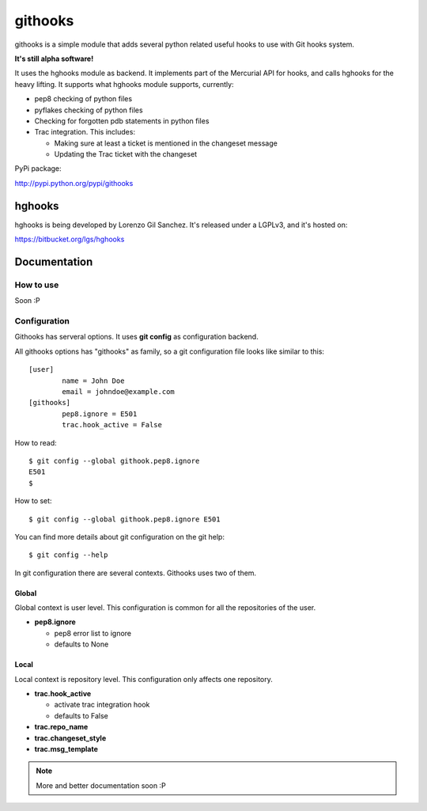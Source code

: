 ========
githooks
========

githooks is a simple module that adds several python related useful hooks to use
with Git hooks system.

**It's still alpha software!**

It uses the hghooks module as backend. It implements part of the Mercurial API
for hooks, and calls hghooks for the heavy lifting. It supports what hghooks
module supports, currently:

* pep8 checking of python files
* pyflakes checking of python files
* Checking for forgotten pdb statements in python files
* Trac integration. This includes:

  - Making sure at least a ticket is mentioned in the changeset message
  - Updating the Trac ticket with the changeset

PyPi package:

http://pypi.python.org/pypi/githooks

hghooks
=======

hghooks is being developed by Lorenzo Gil Sanchez. It's released under a LGPLv3,
and it's hosted on:

https://bitbucket.org/lgs/hghooks

Documentation
=============

How to use
----------

Soon :P

Configuration
-------------

Githooks has serveral options. It uses **git config** as configuration
backend.

All githooks options has "githooks" as family, so a git configuration file looks
like similar to this:

::

 [user]
         name = John Doe
         email = johndoe@example.com
 [githooks]
         pep8.ignore = E501
         trac.hook_active = False

How to read:

::

 $ git config --global githook.pep8.ignore
 E501
 $

How to set:

::

 $ git config --global githook.pep8.ignore E501

You can find more details about git configuration on the git help:

::

 $ git config --help

In git configuration there are several contexts. Githooks uses two of them.

Global
~~~~~~

Global context is user level. This configuration is common for all the
repositories of the user.

* **pep8.ignore**

  - pep8 error list to ignore
  - defaults to None

Local
~~~~~

Local context is repository level. This configuration only affects one
repository.

* **trac.hook_active**

  - activate trac integration hook
  - defaults to False

* **trac.repo_name**
* **trac.changeset_style**
* **trac.msg_template**

.. note::

 More and better documentation soon :P
